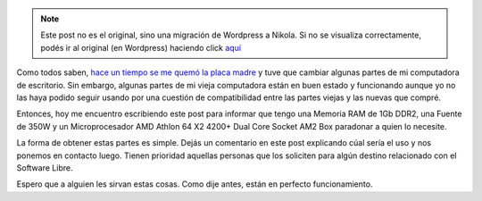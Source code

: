 .. link:
.. description:
.. tags: software libre
.. date: 2012/02/17 14:50:58
.. title: Donación de hardware
.. slug: donacion-de-hardware


.. note::

   Este post no es el original, sino una migración de Wordpress a
   Nikola. Si no se visualiza correctamente, podés ir al original (en
   Wordpress) haciendo click aquí_

.. _aquí: http://humitos.wordpress.com/2012/02/17/donacion-de-hardware/


Como todos saben, `hace un tiempo se me quemó la placa
madre <http://humitos.wordpress.com/2011/12/21/sustitucion-de-pc-no-asi-de-so/>`__
y tuve que cambiar algunas partes de mi computadora de escritorio. Sin
embargo, algunas partes de mi vieja computadora están en buen estado y
funcionando aunque yo no las haya podido seguir usando por una cuestión
de compatibilidad entre las partes viejas y las nuevas que compré.

Entonces, hoy me encuentro escribiendo este post para informar que tengo
una Memoria RAM de 1Gb DDR2, una Fuente de 350W y un Microprocesador AMD
Athlon 64 X2 4200+ Dual Core Socket AM2 Box paradonar a quien lo
necesite.

|image0|\ |image1|\ |image2|\ |image3|

La forma de obtener estas partes es simple. Dejás un comentario en este
post explicando cúal sería el uso y nos ponemos en contacto luego.
Tienen prioridad aquellas personas que los soliciten para algún destino
relacionado con el Software Libre.

Espero que a alguien les sirvan estas cosas. Como dije antes, están en
perfecto funcionamiento.

.. |image0| image:: http://humitos.files.wordpress.com/2012/02/dsc_0379.jpg?w=300
   :target: http://humitos.files.wordpress.com/2012/02/dsc_0379.jpg
.. |image1| image:: http://humitos.files.wordpress.com/2012/02/dsc_0380.jpg?w=300
   :target: http://humitos.files.wordpress.com/2012/02/dsc_0380.jpg
.. |image2| image:: http://humitos.files.wordpress.com/2012/02/dsc_0381.jpg?w=300
   :target: http://humitos.files.wordpress.com/2012/02/dsc_0381.jpg
.. |image3| image:: http://humitos.files.wordpress.com/2012/02/dsc_0383.jpg?w=300
   :target: http://humitos.files.wordpress.com/2012/02/dsc_0383.jpg
